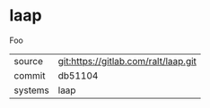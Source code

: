 * laap

Foo

|---------+-------------------------------------------|
| source  | git:https://gitlab.com/ralt/laap.git   |
| commit  | db51104  |
| systems | laap |
|---------+-------------------------------------------|

